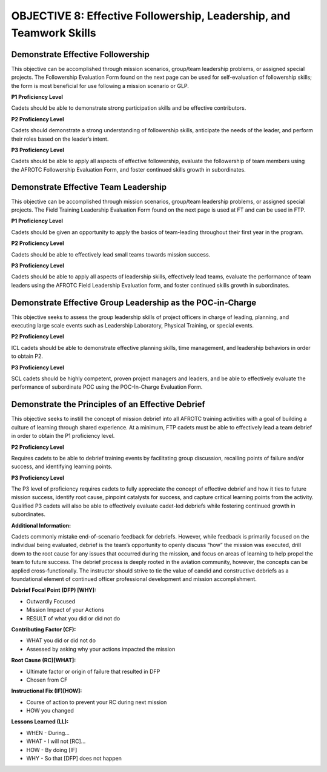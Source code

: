 OBJECTIVE 8: Effective Followership, Leadership, and Teamwork Skills
======================

Demonstrate Effective Followership
--------------------------------------

| This objective can be accomplished through mission scenarios, group/team leadership problems, or assigned special projects. The Followership Evaluation Form found on the next page can be used for self-evaluation of followership skills; the form is most beneficial for use following a mission scenario or GLP.

**P1 Proficiency Level**

| Cadets should be able to demonstrate strong participation skills and be effective contributors.

**P2 Proficiency Level**

| Cadets should demonstrate a strong understanding of followership skills, anticipate the needs of the leader, and perform their roles based on the leader’s intent.
 
**P3 Proficiency Level** 

| Cadets should be able to apply all aspects of effective followership, evaluate the followership of team members using the AFROTC Followership Evaluation Form, and foster continued skills growth in subordinates.

.. image:: images/Obj_8_1.png
    :align: center

.. image:: images/Obj_8_2.png
    :align: center


Demonstrate Effective Team Leadership
--------------------------------------

| This objective can be accomplished through mission scenarios, group/team leadership problems, or assigned special projects. The Field Training Leadership Evaluation Form found on the next page is used at FT and can be used in FTP.
 
**P1 Proficiency Level**

| Cadets should be given an opportunity to apply the basics of team-leading throughout their first year in the program.
 
**P2 Proficiency Level**

| Cadets should be able to effectively lead small teams towards mission success.
 
**P3 Proficiency Level**

| Cadets should be able to apply all aspects of leadership skills, effectively lead teams, evaluate the performance of team leaders using the AFROTC Field Leadership Evaluation form, and foster continued skills growth in subordinates.

.. image:: images/Obj_8_3.png
    :align: center

.. image:: images/Obj_8_4.png
    :align: center

Demonstrate Effective Group Leadership as the POC-in-Charge
--------------------------------------

| This objective seeks to assess the group leadership skills of project officers in charge of leading, planning, and executing large scale events such as Leadership Laboratory, Physical Training, or special events.
 
**P2 Proficiency Level**

| ICL cadets should be able to demonstrate effective planning skills, time management, and leadership behaviors in order to obtain P2.
 
**P3 Proficiency Level**

| SCL cadets should be highly competent, proven project managers and leaders, and be able to effectively evaluate the performance of subordinate POC using the POC-In-Charge Evaluation Form.

.. image:: images/Obj_8_5.png
    :align: center

.. image:: images/Obj_8_6.png
    :align: center

Demonstrate the Principles of an Effective Debrief
--------------------------------------

| This objective seeks to instill the concept of mission debrief into all AFROTC training activities with a goal of building a culture of learning through shared experience. At a minimum, FTP cadets must be able to effectively lead a team debrief in order to obtain the P1 proficiency level.
 
**P2 Proficiency Level**

| Requires cadets to be able to debrief training events by facilitating group discussion, recalling points of failure and/or success, and identifying learning points.
 
**P3 Proficiency Level**

| The P3 level of proficiency requires cadets to fully appreciate the concept of effective debrief and how it ties to future mission success, identify root cause, pinpoint catalysts for success, and capture critical learning points from the activity. Qualified P3 cadets will also be able to effectively evaluate cadet-led debriefs while fostering continued growth in subordinates.
 
**Additional Information:**

| Cadets commonly mistake end-of-scenario feedback for debriefs. However, while feedback is primarily focused on the individual being evaluated, debrief is the team’s opportunity to openly discuss “how” the mission was executed, drill down to the root cause for any issues that occurred during the mission, and focus on areas of learning to help propel the team to future success. The debrief process is deeply rooted in the aviation community, however, the concepts can be applied cross-functionally. The instructor should strive to tie the value of candid and constructive debriefs as a foundational element of continued officer professional development and mission accomplishment.

**Debrief Focal Point (DFP) [WHY]:**

* Outwardly Focused
* Mission Impact of your Actions
* RESULT of what you did or did not do
 
**Contributing Factor (CF):**

* WHAT you did or did not do
* Assessed by asking why your actions impacted the mission
 
**Root Cause (RC)[WHAT]:**

* Ultimate factor or origin of failure that resulted in DFP
* Chosen from CF
 
**Instructional Fix (IF)[HOW]:**

* Course of action to prevent your RC during next mission
* HOW you changed
 
**Lessons Learned (LL):**

* WHEN - During…
* WHAT - I will not [RC]...
* HOW - By doing [IF]
* WHY - So that [DFP] does not happen
